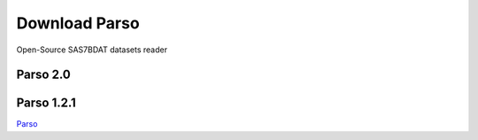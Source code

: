 Download Parso
==============

Open-Source SAS7BDAT datasets reader

Parso 2.0
---------

Parso 1.2.1
-----------

`Parso <http://www.epam.com/download?downloadParam=/content/dam/epam/library/open-source/parso-1.2.1.jar>`__
